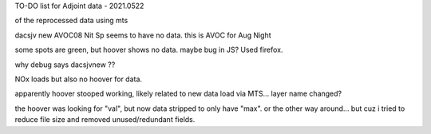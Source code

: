 
TO-DO list for Adjoint data - 2021.0522

of the reprocessed data using mts

dacsjv new AVOC08 Nit Sp  seems to have no data.  this is AVOC for Aug Night  

some spots are green, but hoover shows no data.  maybe bug in JS?  Used firefox.

why debug says dacsjvnew ?? 

NOx loads but also no hoover for data.

apparently hoover stooped working, likely related to new data load via MTS...  layer name changed?

the hoover was looking for "val", but now data stripped to only have "max".
or the other way around... 
but cuz i tried to reduce file size and removed unused/redundant fields.
